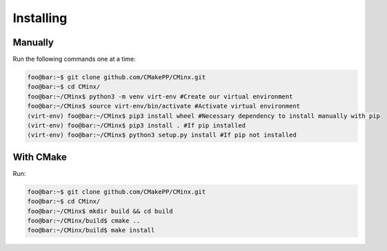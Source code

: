 ##########
Installing
##########


========
Manually
========

Run the following commands one at a time:

.. code:: console

   foo@bar:~$ git clone github.com/CMakePP/CMinx.git
   foo@bar:~$ cd CMinx/
   foo@bar:~/CMinx$ python3 -m venv virt-env #Create our virtual environment
   foo@bar:~/CMinx$ source virt-env/bin/activate #Activate virtual environment
   (virt-env) foo@bar:~/CMinx$ pip3 install wheel #Necessary dependency to install manually with pip
   (virt-env) foo@bar:~/CMinx$ pip3 install . #If pip installed
   (virt-env) foo@bar:~/CMinx$ python3 setup.py install #If pip not installed

==========
With CMake
==========
Run:

.. code:: console

   foo@bar:~$ git clone github.com/CMakePP/CMinx.git
   foo@bar:~$ cd CMinx/
   foo@bar:~/CMinx$ mkdir build && cd build
   foo@bar:~/CMinx/build$ cmake ..
   foo@bar:~/CMinx/build$ make install
